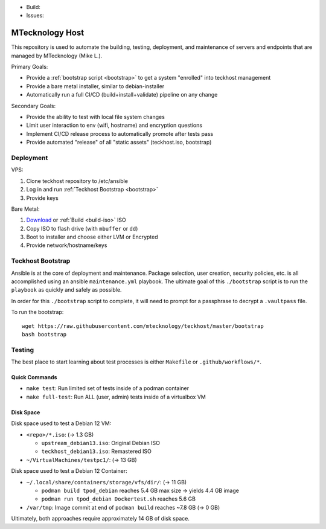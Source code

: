 - Build: |cicd-init|
- Issues: |issues|

.. _teckhost:

MTecknology Host
================

This repository is used to automate the building, testing, deployment, and
maintenance of servers and endpoints that are managed by MTecknology (Mike L.).

Primary Goals:

- Provide a :ref:`bootstrap script <bootstrap>` to get a system "enrolled" into
  teckhost management
- Provide a bare metal installer, similar to debian-installer
- Automatically run a full CI/CD (build+install+validate) pipeline on any change

Secondary Goals:

- Provide the ability to test with local file system changes
- Limit user interaction to env (wifi, hostname) and encryption questions
- Implement CI/CD release process to automatically promote after tests pass
- Provide automated "release" of all "static assets" (teckhost.iso, bootstrap)

Deployment
----------

VPS:

1. Clone teckhost repository to /etc/ansible
2. Log in and run :ref:`Teckhost Bootstrap <bootstrap>`
3. Provide keys

Bare Metal:

1. `Download`_ or :ref:`Build <build-iso>` ISO
2. Copy ISO to flash drive (with ``mbuffer`` or ``dd``)
3. Boot to installer and choose either LVM or Encrypted
4. Provide network/hostname/keys

.. figure:: .github/misc/teckhost_lifecycle.svg
    :align: center
    :alt: teckhost-lifecycle

.. _bootstrap:

Teckhost Bootstrap
------------------

Ansible is at the core of deployment and maintenance. Package selection, user
creation, security policies, etc. is all accomplished using an ansible
``maintenance.yml`` playbook. The ultimate goal of this ``./bootstrap`` script
is to run the ``playbook`` as quickly and safely as possible.

In order for this ``./bootstrap`` script to complete, it will need to prompt for
a passphrase to decrypt a ``.vaultpass`` file.

To run the bootstrap::

    wget https://raw.githubusercontent.com/mtecknology/teckhost/master/bootstrap
    bash bootstrap

.. _Download: https://github.com/MTecknology/teckhost/releases


.. |cicd-release| image:: https://github.com/MTecknology/teckhost/actions/workflows/cicd.yml/badge.svg?branch=cicd-release
    :target: https://github.com/MTecknology/teckhost/actions/workflows/cicd.yml
    :alt: CI/CD

.. |cicd-init| image:: https://github.com/MTecknology/teckhost/actions/workflows/cicd.yml/badge.svg?branch=master
    :target: https://github.com/MTecknology/teckhost/actions/workflows/cicd.yml
    :alt: CI/CD

.. |issues| image:: https://img.shields.io/github/issues/MTecknology/teckhost.svg
    :target: https://github.com/MTecknology/teckhost/issues
    :alt: Github Issues

Testing
-------

The best place to start learning about test processes is either ``Makefile`` or
``.github/workflows/*``.

Quick Commands
~~~~~~~~~~~~~~

- ``make test``: Run limited set of tests inside of a podman container
- ``make full-test``: Run ALL (user, admin) tests inside of a virtualbox VM

Disk Space
~~~~~~~~~~

Disk space used to test a Debian 12 VM:

- ``<repo>/*.iso``: (-> 1.3 GB)

  + ``upstream_debian13.iso``: Original Debian ISO
  + ``teckhost_debian13.iso``: Remastered ISO

- ``~/VirtualMachines/testpc1/``: (-> 13 GB)

Disk space used to test a Debian 12 Container:

- ``~/.local/share/containers/storage/vfs/dir/``: (-> 11 GB)

  + ``podman build tpod_debian`` reaches 5.4 GB max size -> yields 4.4 GB image
  + ``podman run tpod_debian Dockertest.sh`` reaches 5.6 GB

- ``/var/tmp``: Image commit at end of ``podman build`` reaches ~7.8 GB (-> 0 GB)

Ultimately, both approaches require approximately 14 GB of disk space.
